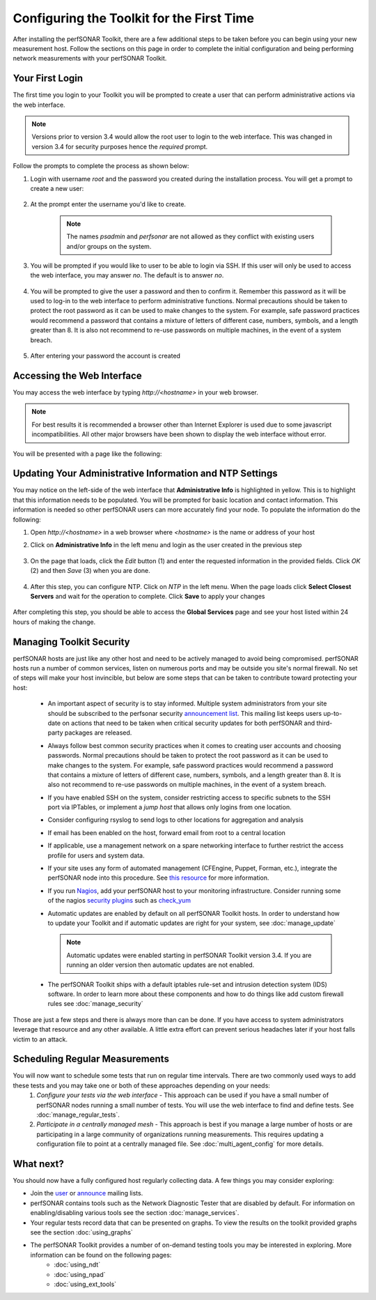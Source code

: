 ******************************************
Configuring the Toolkit for the First Time
******************************************

After installing the perfSONAR Toolkit, there are a few additional steps to be taken before you can begin using your new measurement host. Follow the sections on this page in order to complete the initial configuration and being performing network measurements with your perfSONAR Toolkit.

Your First Login
================
The first time you login to your Toolkit you will be prompted to create a user that can perform administrative actions via the web interface. 

.. note:: Versions prior to version 3.4 would allow the root user to login to the web interface. This was changed in version 3.4 for security purposes hence the *required* prompt.

Follow the prompts to complete the process as shown below:

#. Login with username *root* and the password you created during the installation process. You will get a prompt to create a new user:

    .. image:: images/install_config_first_time-user1.png
#. At the prompt enter the username you'd like to create.

    .. note:: The names *psadmin* and *perfsonar* are not allowed as they conflict with existing users and/or groups on the system.
    
    .. image:: images/install_config_first_time-user2.png
#. You will be prompted if you would like to user to be able to login via SSH. If this user will only be used to access the web interface, you may answer *no*. The default is to answer *no*.

    .. image:: images/install_config_first_time-user3.png
#. You will be prompted to give the user a password and then to confirm it. Remember this password as it will be used to log-in to the web interface to perform administrative functions. Normal precautions should be taken to protect the root password as it can be used to make changes to the system. For example, safe password practices would recommend a password that contains a mixture of letters of different case, numbers, symbols, and a length greater than 8.  It is also not recommend to re-use passwords on multiple machines, in the event of a system breach.

    .. image:: images/install_config_first_time-user4.png
#. After entering your password the account is created

    .. image:: images/install_config_first_time-user5.png

.. seealso:: For more information on adding and managing users see :doc:`manage_users`

Accessing the Web Interface
===========================
You may access the web interface by typing `http://<hostname>` in your web browser.

.. note:: For best results it is recommended a browser other than Internet Explorer is used due to some javascript incompatibilities. All other major browsers have been shown to display the web interface without error.  

You will be presented with a page like the following:

.. image:: images/install_config_first_time-web1.png


Updating Your Administrative Information and NTP Settings
========================================
You may notice on the left-side of the web interface that **Administrative Info** is highlighted in yellow. This is to highlight that this information needs to be populated. You will be prompted for basic location and contact information. This information is needed so other perfSONAR users can more accurately find your node. To populate the information do the following:

#. Open *http://<hostname>* in a web browser where *<hostname>* is the name or address of your host
#. Click on **Administrative Info** in the left menu and login as the user created in the previous step
    
    .. image:: images/install_quick_start-admininfo.png
#. On the page that loads, click the *Edit* button (1) and enter the requested information in the provided fields. Click *OK* (2) and then *Save* (3) when you are done.

    .. image:: images/install_quick_start-admininfo2.png
    .. seealso:: For more information on updating administrative information see :doc:`manage_admin_info`
#. After this step, you can configure NTP.  Click on *NTP* in the left menu.  When the page loads click **Select Closest Servers** and wait for the operation to complete.  Click **Save** to apply your changes

    .. image:: images/manage_ntp-closest1.png
    .. seealso:: For more information on updating NTP settings see :doc:`manage_ntp`

After completing this step, you should be able to access the **Global Services** page and see your host listed within 24 hours of making the change.

Managing Toolkit Security
=========================
perfSONAR hosts are just like any other host and need to be actively managed to avoid being compromised. perfSONAR hosts run a number of common services, listen on numerous ports and may be outside you site's normal firewall. No set of steps will make your host invincible, but below are some steps that can be taken to contribute toward protecting your host:
 
  * An important aspect of security is to stay informed. Multiple system administrators from your site should be subscribed to the perfsonar security `announcement list <https://lists.internet2.edu/sympa/subscribe/perfsonar-announce>`_. This mailing list keeps users up-to-date on actions that need to be taken when critical security updates for both perfSONAR and third-party packages are released. 
  * Always follow best common security practices when it comes to creating user accounts and choosing passwords. Normal precautions should be taken to protect the root password as it can be used to make changes to the system. For example, safe password practices would recommend a password that contains a mixture of letters of different case, numbers, symbols, and a length greater than 8.  It is also not recommend to re-use passwords on multiple machines, in the event of a system breach.
  * If you have enabled SSH on the system, consider restricting access to specific subnets to the SSH port via IPTables, or implement a *jump host* that allows only logins from one location.  
  * Consider configuring rsyslog to send logs to other locations for aggregation and analysis
  * If email has been enabled on the host, forward email from root to a central location
  * If applicable, use a management network on a spare networking interface to further restrict the access profile for users and system data.  
  * If your site uses any form of automated management (CFEngine, Puppet, Forman, etc.), integrate the perfSONAR node into this procedure.  See `this resource <http://www.perfsonar.net/deploy/automated-management/>`_ for more information.  
  * If you run `Nagios <http://www.nagios.org>`_, add your perfSONAR host to your monitoring infrastructure. Consider running some of the nagios `security plugins <http://exchange.nagios.org/directory/Plugins/Security#/>`_ such as `check_yum <http://exchange.nagios.org/directory/Plugins/Operating-Systems/Linux/check_yum/details>`_
  * Automatic updates are enabled by default on all perfSONAR Toolkit hosts. In order to understand how to update your Toolkit and if automatic updates are right for your system, see :doc:`manage_update`
  
    .. note:: Automatic updates were enabled starting in perfSONAR Toolkit version 3.4. If you are running an older version then automatic updates are not enabled.
  * The perfSONAR Toolkit ships with a default iptables rule-set and intrusion detection system (IDS) software. In order to learn more about these components and how to do things like add custom firewall rules see :doc:`manage_security`

Those are just a few steps and there is always more than can be done. If you have access to system administrators leverage that resource and any other available. A little extra effort can prevent serious headaches later if your host falls victim to an attack.

Scheduling Regular Measurements
===============================
You will now want to schedule some tests that run on regular time intervals. There are two commonly used ways to add these tests and you may take one or both of these approaches depending on your needs:
 #. *Configure your tests via the web interface* - This approach can be used if you have a small number of perfSONAR nodes running a small number of tests. You will use the web interface to find and define tests. See :doc:`manage_regular_tests`.
 #. *Participate in a centrally managed mesh*  - This approach is best if you manage a large number of hosts or are participating in a large community of organizations running measurements. This requires updating a configuration file to point at a centrally managed file. See :doc:`multi_agent_config` for more details. 
 
What next?
==========
You should now have a fully configured host regularly collecting data. A few things you may consider exploring:

* Join the `user <https://lists.internet2.edu/sympa/subscribe/perfsonar-user>`_ or `announce <https://lists.internet2.edu/sympa/subscribe/perfsonar-announce>`_ mailing lists.  
* perfSONAR contains tools such as the Network Diagnostic Tester that are disabled by default. For information on enabling/disabling various tools see the section :doc:`manage_services`.
* Your regular tests record data that can be presented on graphs. To view the results on the toolkit provided graphs see the section :doc:`using_graphs`
* The perfSONAR Toolkit provides a number of on-demand testing tools you may be interested in exploring. More information can be found on the following pages:
    * :doc:`using_ndt`
    * :doc:`using_npad`
    * :doc:`using_ext_tools`

